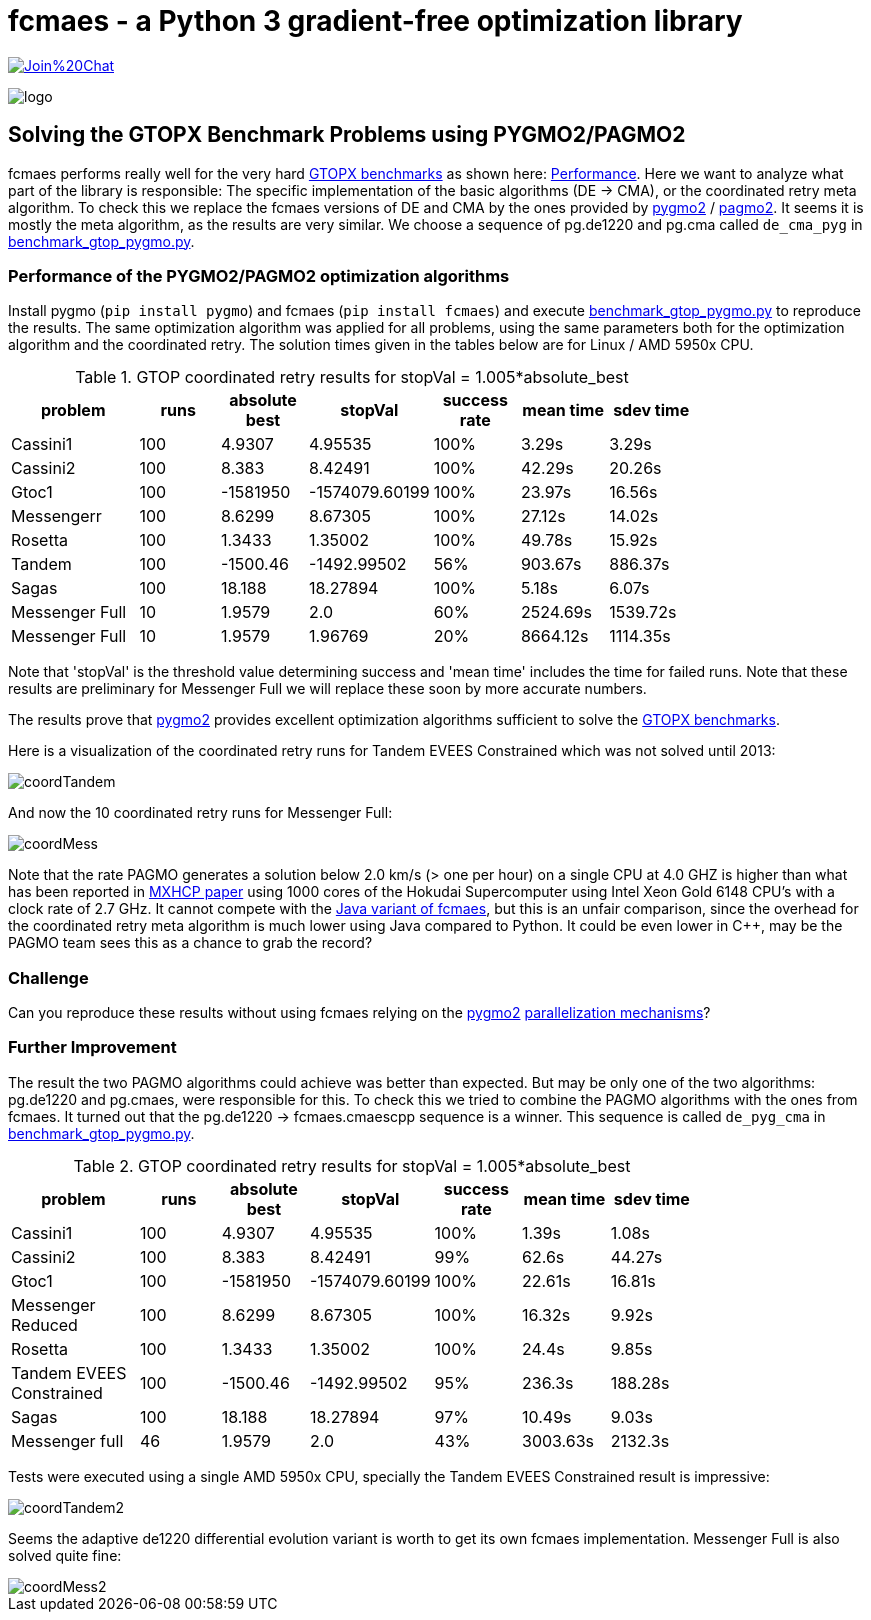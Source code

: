 :encoding: utf-8
:imagesdir: img
:cpp: C++

= fcmaes - a Python 3 gradient-free optimization library

https://gitter.im/fast-cma-es/community[image:https://badges.gitter.im/Join%20Chat.svg[]]

image::logo.gif[]

== Solving the GTOPX Benchmark Problems using PYGMO2/PAGMO2

fcmaes performs really well for the very hard http://www.midaco-solver.com/data/pub/GTOPX_Benchmarks.pdf[GTOPX benchmarks]
as shown here: https://github.com/dietmarwo/fast-cma-es/blob/master/tutorials/Performance.adoc[Performance]. 
Here we want to analyze what part of the library is responsible: 
The specific implementation of the basic algorithms (DE -> CMA), or the coordinated retry meta algorithm. 
To check this we replace the fcmaes versions of DE and CMA by the ones provided by 
https://github.com/esa/pygmo2[pygmo2] / https://github.com/esa/pagmo2[pagmo2]. 
It seems it is mostly the meta algorithm, as the results are very similar.
We choose a sequence of pg.de1220 and pg.cma called `de_cma_pyg` in https://github.com/dietmarwo/fast-cma-es/blob/master/examples/benchmark_gtop_pygmo.py[benchmark_gtop_pygmo.py]. 

=== Performance of the PYGMO2/PAGMO2 optimization algorithms
Install pygmo (`pip install pygmo`) and fcmaes (`pip install fcmaes`) and
execute https://github.com/dietmarwo/fast-cma-es/blob/master/examples/benchmark_gtop_pygmo.py[benchmark_gtop_pygmo.py]
to reproduce the results. The same optimization algorithm
was applied for all problems, using the same parameters both for the optimization algorithm and the coordinated retry.
The solution times given in the tables below are for Linux / AMD 5950x CPU. 

.GTOP coordinated retry results for stopVal = 1.005*absolute_best
[width="80%",cols="3,^2,^2,^2,^2,^2,^2",options="header"]
|=========================================================
|problem |runs | absolute best |stopVal |success rate |mean time|sdev time
|Cassini1 |100 |4.9307 |4.95535 |100% |3.29s |3.29s
|Cassini2 |100 |8.383 |8.42491 |100% |42.29s |20.26s
|Gtoc1 |100 |-1581950 |-1574079.60199 |100% |23.97s |16.56s
|Messengerr |100 |8.6299 |8.67305 |100% |27.12s |14.02s
|Rosetta |100 |1.3433 |1.35002 |100% |49.78s |15.92s
|Tandem |100 |-1500.46 |-1492.99502 |56% |903.67s |886.37s
|Sagas |100 |18.188 |18.27894 |100% |5.18s |6.07s
|Messenger Full |10 |1.9579 |2.0 |60% |2524.69s |1539.72s
|Messenger Full |10 |1.9579 |1.96769 |20% |8664.12s |1114.35s
|=========================================================

Note that 'stopVal' is the threshold value determining success and 'mean time' includes the time for failed runs.
Note that these results are preliminary for Messenger Full 
we will replace these soon by more accurate numbers.

The results prove that https://github.com/esa/pygmo2[pygmo2] provides
excellent optimization algorithms sufficient to solve the  
http://www.midaco-solver.com/data/pub/GTOPX_Benchmarks.pdf[GTOPX benchmarks].

Here is a visualization of the coordinated retry runs for Tandem EVEES Constrained which was not solved 
until 2013:

image::coordTandem.png[] 

And now the 10 coordinated retry runs for Messenger Full:

image::coordMess.png[] 

Note that the rate PAGMO generates a solution below 2.0 km/s (> one per hour) on a single CPU at 4.0 GHZ is 
higher than what has been reported in http://www.midaco-solver.com/data/pub/PDPTA20_Messenger.pdf[MXHCP paper] using 1000 cores of the Hokudai Supercomputer using Intel Xeon Gold 6148 CPU’s with a clock rate of 2.7 GHz.  
It cannot compete with the https://github.com/dietmarwo/fcmaes-java/blob/master/README.adoc[Java variant of fcmaes], but this is an unfair comparison, since the overhead for the coordinated retry meta algorithm is much lower using Java compared to Python. It could be even lower in C++, may be the PAGMO team sees this as a chance to grab the record? 

=== Challenge
Can you reproduce these results without using fcmaes relying on the https://github.com/esa/pygmo2[pygmo2]
https://esa.github.io/pygmo2/archipelago.html[parallelization mechanisms]?

=== Further Improvement
The result the two PAGMO algorithms could achieve was better than expected. But may be only one of the two algorithms: 
pg.de1220 and pg.cmaes, were responsible for this. To check this we tried to combine the PAGMO algorithms with the ones
from fcmaes. It turned out that the pg.de1220 -> fcmaes.cmaescpp sequence is a winner. This sequence is called `de_pyg_cma` in https://github.com/dietmarwo/fast-cma-es/blob/master/examples/benchmark_gtop_pygmo.py[benchmark_gtop_pygmo.py]. 

.GTOP coordinated retry results for stopVal = 1.005*absolute_best
[width="80%",cols="3,^2,^2,^2,^2,^2,^2",options="header"]
|=========================================================
|problem |runs | absolute best |stopVal |success rate |mean time|sdev time
|Cassini1 |100 |4.9307 |4.95535 |100% |1.39s |1.08s
|Cassini2 |100 |8.383 |8.42491 |99% |62.6s |44.27s
|Gtoc1 |100 |-1581950 |-1574079.60199 |100% |22.61s |16.81s
|Messenger Reduced |100 |8.6299 |8.67305 |100% |16.32s |9.92s
|Rosetta |100 |1.3433 |1.35002 |100% |24.4s |9.85s
|Tandem EVEES Constrained |100 |-1500.46 |-1492.99502 |95% |236.3s |188.28s
|Sagas |100 |18.188 |18.27894 |97% |10.49s |9.03s
|Messenger full |46 |1.9579 |2.0 |43% |3003.63s |2132.3s
|=========================================================

Tests were executed using a single AMD 5950x CPU, specially the Tandem EVEES Constrained result is
impressive:

image::coordTandem2.png[]

Seems the adaptive de1220 differential evolution variant is worth to get its own fcmaes implementation.
Messenger Full is also solved quite fine:

image::coordMess2.png[]